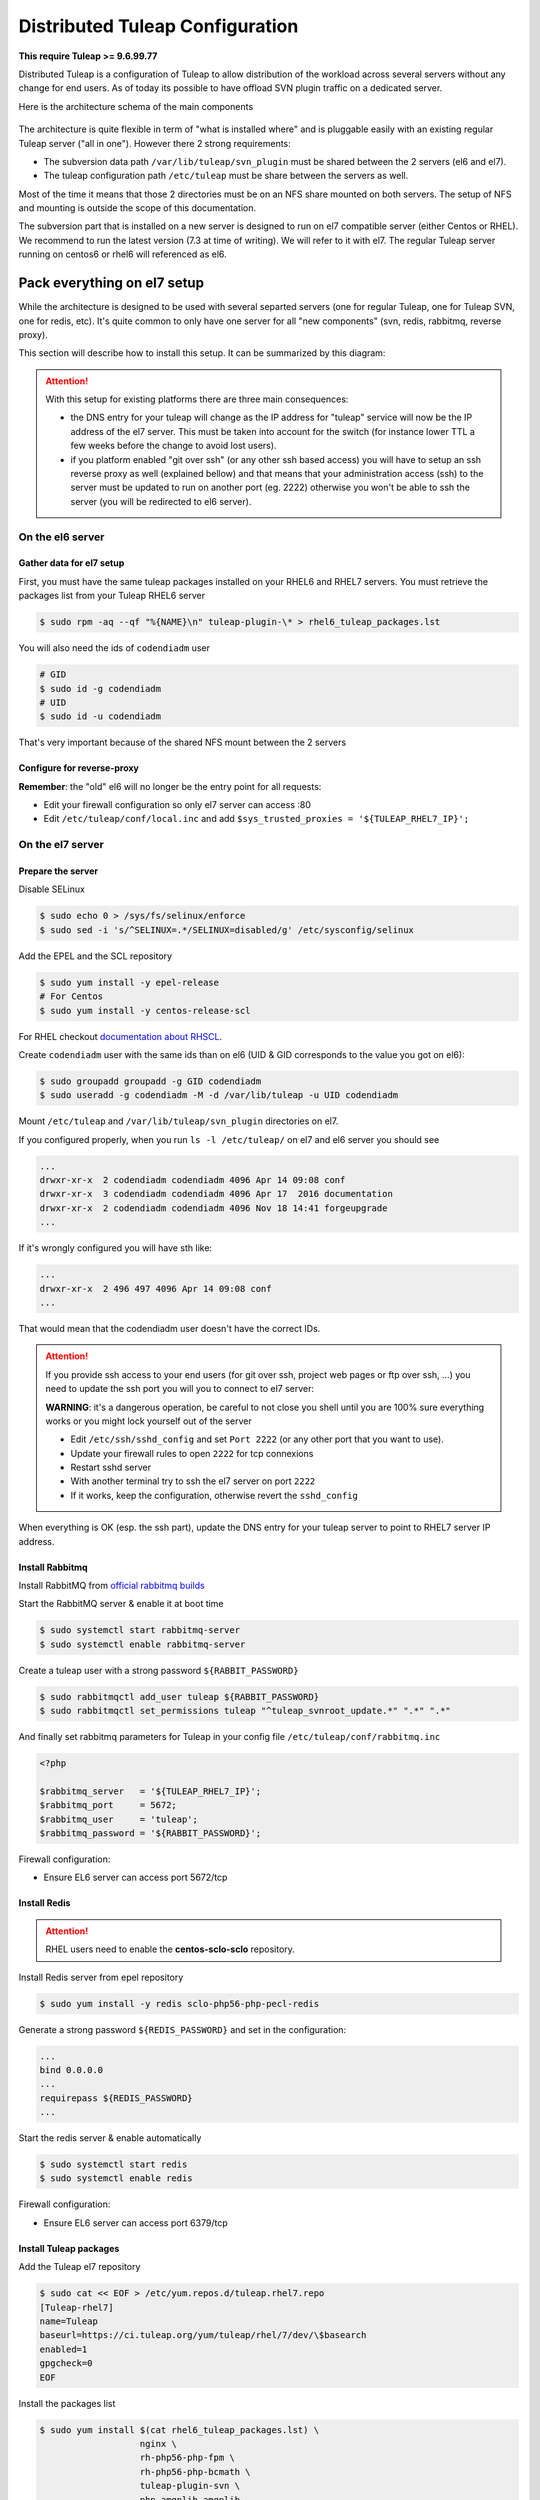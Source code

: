 Distributed Tuleap Configuration
================================

**This require Tuleap >= 9.6.99.77**

Distributed Tuleap is a configuration of Tuleap to allow distribution of the workload across several servers
without any change for end users. As of today its possible to have offload SVN plugin traffic on a dedicated server.

Here is the architecture schema of the main components

.. figure:: ../images/diagrams/DistributedTuleap.png
    :align: center
    :alt: Distributed Tuleap Architecture
    :name: Distributed Tuleap Architecture

The architecture is quite flexible in term of "what is installed where" and is pluggable easily with an existing
regular Tuleap server ("all in one"). However there 2 strong requirements:

* The subversion data path ``/var/lib/tuleap/svn_plugin`` must be shared between the 2 servers (el6 and el7).
* The tuleap configuration path ``/etc/tuleap`` must be share between the servers as well.

Most of the time it means that those 2 directories must be on an NFS share mounted on both servers. The setup of NFS
and mounting is outside the scope of this documentation.

The subversion part that is installed on a new server is designed to run on el7 compatible server (either Centos or RHEL).
We recommend to run the latest version (7.3 at time of writing). We will refer to it with el7. The regular Tuleap server
running on centos6 or rhel6 will referenced as el6.

Pack everything on el7 setup
----------------------------

While the architecture is designed to be used with several separted servers (one for regular Tuleap, one for Tuleap SVN,
one for redis, etc). It's quite common to only have one server for all "new components" (svn, redis, rabbitmq, reverse proxy).

This section will describe how to install this setup. It can be summarized by this diagram:

.. figure:: ../images/diagrams/DistributedTuleapAllOnEl7.png
    :align: center
    :alt: Distributed Tuleap "all on el7" Architecture
    :name: Distributed Tuleap "all on el7" Architecture

.. attention::

   With this setup for existing platforms there are three main consequences:

   * the DNS entry for your tuleap will change as the IP address for "tuleap" service will now be the IP address of the
     el7 server. This must be taken into account for the switch (for instance lower TTL a few weeks before the change to
     avoid lost users).
   * if you platform enabled "git over ssh" (or any other ssh based access) you will have to setup an ssh reverse proxy
     as well (explained bellow) and that means that your administration access (ssh) to the server must be updated to
     run on another port (eg. 2222) otherwise you won't be able to ssh the server (you will be redirected to el6 server).


On the el6 server
'''''''''''''''''

Gather data for el7 setup
~~~~~~~~~~~~~~~~~~~~~~~~~

First, you must have the same tuleap packages installed on your RHEL6 and RHEL7
servers. You must retrieve the packages list from your Tuleap RHEL6 server

.. code-block:: bash

   $ sudo rpm -aq --qf "%{NAME}\n" tuleap-plugin-\* > rhel6_tuleap_packages.lst

You will also need the ids of ``codendiadm`` user

.. code-block:: bash

    # GID
    $ sudo id -g codendiadm
    # UID
    $ sudo id -u codendiadm

That's very important because of the shared NFS mount between the 2 servers

Configure for reverse-proxy
~~~~~~~~~~~~~~~~~~~~~~~~~~~

**Remember**: the "old" el6 will no longer be the entry point for all requests:

* Edit your firewall configuration so only el7 server can access :80
* Edit ``/etc/tuleap/conf/local.inc`` and add ``$sys_trusted_proxies = '${TULEAP_RHEL7_IP}';``

On the el7 server
'''''''''''''''''

Prepare the server
~~~~~~~~~~~~~~~~~~

Disable SELinux

.. code-block:: bash

   $ sudo echo 0 > /sys/fs/selinux/enforce
   $ sudo sed -i 's/^SELINUX=.*/SELINUX=disabled/g' /etc/sysconfig/selinux

Add the EPEL and the SCL repository

.. code-block:: bash

   $ sudo yum install -y epel-release
   # For Centos
   $ sudo yum install -y centos-release-scl

For RHEL checkout `documentation about RHSCL <https://access.redhat.com/documentation/en-US/Red_Hat_Software_Collections/2/html-single/2.3_Release_Notes/index.html#sect-Installation-Subscribe>`_.

Create ``codendiadm`` user with the same ids than on el6 (UID & GID corresponds to the value you got on el6):

.. code-block:: bash

   $ sudo groupadd groupadd -g GID codendiadm
   $ sudo useradd -g codendiadm -M -d /var/lib/tuleap -u UID codendiadm

Mount ``/etc/tuleap`` and ``/var/lib/tuleap/svn_plugin`` directories on el7.

If you configured properly, when you run ``ls -l /etc/tuleap/`` on el7 and el6 server you should see

.. code-block:: bash

    ...
    drwxr-xr-x  2 codendiadm codendiadm 4096 Apr 14 09:08 conf
    drwxr-xr-x  3 codendiadm codendiadm 4096 Apr 17  2016 documentation
    drwxr-xr-x  2 codendiadm codendiadm 4096 Nov 18 14:41 forgeupgrade
    ...

If it's wrongly configured you will have sth like:

.. code-block:: bash

    ...
    drwxr-xr-x  2 496 497 4096 Apr 14 09:08 conf
    ...

That would mean that the codendiadm user doesn't have the correct IDs.

.. attention::

    If you provide ssh access to your end users (for git over ssh, project web pages or ftp over ssh, ...) you
    need to update the ssh port you will you to connect to el7 server:

    **WARNING**: it's a dangerous operation, be careful to not close you shell until you are 100% sure everything works
    or you might lock yourself out of the server


    * Edit ``/etc/ssh/sshd_config`` and set ``Port 2222`` (or any other port that you want to use).
    * Update your firewall rules to open ``2222`` for tcp connexions
    * Restart sshd server
    * With another terminal try to ssh the el7 server on port ``2222``
    * If it works, keep the configuration, otherwise revert the ``sshd_config``

When everything is OK (esp. the ssh part), update the DNS entry for your tuleap server to point to RHEL7 server IP address.

Install Rabbitmq
~~~~~~~~~~~~~~~~

Install RabbitMQ from `official rabbitmq builds <https://www.rabbitmq.com/install-rpm.html>`_

Start the RabbitMQ server & enable it at boot time

.. code-block:: bash

   $ sudo systemctl start rabbitmq-server
   $ sudo systemctl enable rabbitmq-server

Create a tuleap user with a strong password ``${RABBIT_PASSWORD}``

.. code-block:: bash

   $ sudo rabbitmqctl add_user tuleap ${RABBIT_PASSWORD}
   $ sudo rabbitmqctl set_permissions tuleap "^tuleap_svnroot_update.*" ".*" ".*"

And finally set rabbitmq parameters for Tuleap in your config file ``/etc/tuleap/conf/rabbitmq.inc``

.. code-block:: bash

   <?php

   $rabbitmq_server   = '${TULEAP_RHEL7_IP}';
   $rabbitmq_port     = 5672;
   $rabbitmq_user     = 'tuleap';
   $rabbitmq_password = '${RABBIT_PASSWORD}';

Firewall configuration:

* Ensure EL6 server can access port 5672/tcp

Install Redis
~~~~~~~~~~~~~

.. attention::

  RHEL users need to enable the **centos-sclo-sclo** repository.


Install Redis server from epel repository

.. code-block:: bash

   $ sudo yum install -y redis sclo-php56-php-pecl-redis

Generate a strong password ``${REDIS_PASSWORD}`` and set in the configuration:

.. code-block:: bash

   ...
   bind 0.0.0.0
   ...
   requirepass ${REDIS_PASSWORD}
   ...

Start the redis server & enable automatically

.. code-block:: bash

   $ sudo systemctl start redis
   $ sudo systemctl enable redis

Firewall configuration:

* Ensure EL6 server can access port 6379/tcp

Install Tuleap packages
~~~~~~~~~~~~~~~~~~~~~~~

Add the Tuleap el7 repository

.. code-block:: bash

   $ sudo cat << EOF > /etc/yum.repos.d/tuleap.rhel7.repo
   [Tuleap-rhel7]
   name=Tuleap
   baseurl=https://ci.tuleap.org/yum/tuleap/rhel/7/dev/\$basearch
   enabled=1
   gpgcheck=0
   EOF

Install the packages list

.. code-block:: bash

   $ sudo yum install $(cat rhel6_tuleap_packages.lst) \
                      nginx \
                      rh-php56-php-fpm \
                      rh-php56-php-bcmath \
                      tuleap-plugin-svn \
                      php-amqplib-amqplib

.. note::

  If you are using subversion from `Wandisco <https://www.wandisco.com/subversion/download>`_ to run newer versions,
  make sure to install the same version on both el6 and el7 servers.

Configure Nginx
~~~~~~~~~~~~~~~

In this setup Nginx will serve as front reverse-proxy and bridge for php-fpm.

Install the base configuration for backend-svn:

.. code-block:: bash

   $ sudo /usr/share/tuleap/tools/distlp/setup.php --module=backend-svn
   info [FPM] Backup original FPM file
   info [FPM] Deploy new tuleap.conf
   info [FPM] Done

And create missing directories:

.. code-block:: bash

    mkdir -p /etc/nginx/conf.d/http/ /etc/nginx/conf.d/tcp/

Deploy ``/etc/nginx/nginx.conf``:

.. sourcecode:: nginx

    user nginx;
    worker_processes auto;
    error_log /var/log/nginx/error.log;
    pid /run/nginx.pid;

    # Load dynamic modules. See /usr/share/nginx/README.dynamic.
    include /usr/share/nginx/modules/*.conf;

    events {
        worker_connections 1024;
    }

    http {
        log_format  main  '$remote_addr - $remote_user [$time_local] "$request" '
                          '$status $body_bytes_sent "$http_referer" '
                          '"$http_user_agent" "$http_x_forwarded_for"';

        access_log  /var/log/nginx/access.log  main;

        sendfile            on;
        tcp_nopush          on;
        tcp_nodelay         on;
        keepalive_timeout   65;
        types_hash_max_size 2048;

        include             /etc/nginx/mime.types;
        default_type        application/octet-stream;

        # Load modular configuration files from the /etc/nginx/conf.d directory.
        # See http://nginx.org/en/docs/ngx_core_module.html#include
        # for more information.
        include /etc/nginx/conf.d/http/*.conf;
    }

    stream {
        include /etc/nginx/conf.d/tcp/*.conf;
    }

Deploy ``/etc/nginx/proxy-vars.conf``:

.. sourcecode:: nginx

    proxy_set_header X-Real-IP         $remote_addr;
    proxy_set_header X-Forwarded-For   $proxy_add_x_forwarded_for;
    proxy_set_header X-Forwarded-Proto $scheme;
    proxy_set_header Host              $host;

Deploy ``/etc/nginx/conf.d/http/tuleap.conf``:

.. sourcecode:: nginx

    # ++ Disable emitting nginx version in response header
    server_tokens off;
    # -- Disable emitting nginx version in response header

    # ++ Cache and compress
    proxy_cache_path    /tmp/nginx_cache levels=1:2 keys_zone=cache_zone:200m
                        max_size=1g inactive=30m;
    proxy_cache_key     "$scheme$request_method$host$request_uri";
    gzip            on;
    gzip_vary       on;
    gzip_proxied    expired no-cache no-store private auth;
    gzip_types      text/plain text/css text/xml text/javascript
                    application/x-javascript application/xml;
    gzip_disable    "MSIE [1-6]\.";
    # -- Cache and compress

    upstream backend-web {
        server ${TULEAP_RHEL6_IP}:80;
    }

    upstream backend-httpd {
        server 127.0.0.1:8080;
    }

    server {
        listen 443 ssl;
        server_name ${SET_HERE_YOUR_SERVER_NAME};
        ssl_certificate ${PATH_TO_YOUR_SSL_CERTIFICATE};
        ssl_certificate_key ${PATH_TO_YOUR_SSL_CERTIFICATE};
        ssl_session_timeout 1d;
        ssl_session_cache shared:SSL:50m;
        ssl_session_tickets off;

        ssl_protocols TLSv1 TLSv1.1 TLSv1.2;
        ssl_ciphers 'ECDHE-ECDSA-CHACHA20-POLY1305:ECDHE-RSA-CHACHA20-POLY1305:ECDHE-ECDSA-AES128-GCM-SHA256:ECDHE-RSA-AES128-GCM-SHA256:ECDHE-ECDSA-AES256-GCM-SHA384:ECDHE-RSA-AES256-GCM-SHA384:DHE-RSA-AES128-GCM-SHA256:DHE-RSA-AES256-GCM-SHA384:ECDHE-ECDSA-AES128-SHA256:ECDHE-RSA-AES128-SHA256:ECDHE-ECDSA-AES128-SHA:ECDHE-RSA-AES256-SHA384:ECDHE-RSA-AES128-SHA:ECDHE-ECDSA-AES256-SHA384:ECDHE-ECDSA-AES256-SHA:ECDHE-RSA-AES256-SHA:DHE-RSA-AES128-SHA256:DHE-RSA-AES128-SHA:DHE-RSA-AES256-SHA256:DHE-RSA-AES256-SHA:ECDHE-ECDSA-DES-CBC3-SHA:ECDHE-RSA-DES-CBC3-SHA:EDH-RSA-DES-CBC3-SHA:AES128-GCM-SHA256:AES256-GCM-SHA384:AES128-SHA256:AES256-SHA256:AES128-SHA:AES256-SHA:DES-CBC3-SHA:!DSS';
        ssl_prefer_server_ciphers on;

        client_max_body_size 50M;

        # ++ Cache media (not mandatory for reverse proxy)
        location ~* \.(?:js|css|png|gif|eot|woff)$ {
            access_log              off;
            add_header              X-Cache-Status $upstream_cache_status;
            proxy_cache             cache_zone;
            proxy_cache_valid       200 302 1h;
            proxy_ignore_headers    "Set-Cookie";
            proxy_hide_header       "Set-Cookie";
            #expires                 1h;

            proxy_pass http://backend-web;
            include proxy-vars.conf;
        }
        # -- Cache media

        # The 4 proxy_set_header are mandatory
        location / {
            proxy_pass http://backend-web;
            include proxy-vars.conf;
        }

        # -- SVN
        location ^~ /plugins/svn {
            alias /usr/share/tuleap/plugins/svn/www;

            if (!-f $request_filename) {
                rewrite ^ /plugins/svn/index.php last;
            }

            location ~ \.php(/|$) {
                if (!-f $request_filename) {
                    rewrite ^ /plugins/svn/index.php last;
                }
                fastcgi_pass 127.0.0.1:9000;
                include fastcgi_params;
                fastcgi_param SCRIPT_FILENAME $request_filename;
            }
        }

        location ^~ /svnplugin {
            proxy_pass http://backend-httpd;
            proxy_set_header X-Real-IP         $remote_addr;
            proxy_set_header X-Forwarded-For   $proxy_add_x_forwarded_for;
            proxy_set_header X-Forwarded-Proto $scheme;
            proxy_set_header Host              $host;
            # Write Destination header for Subversion COPY and MOVE operations
            set $fixed_destination $http_destination;
            if ( $http_destination ~* ^https(.*)$ ) {
                set $fixed_destination http$1;
            }
            proxy_set_header Destination $fixed_destination;
        }

        location /viewvc-theme-tuleap {
            alias /usr/share/viewvc-theme-tuleap/assets;
        }
        # -- SVN
    }

    # Let Nginx manage "force HTTPS itself"
    server {
        listen       80;
        server_name  ${SET_HERE_YOUR_SERVER_NAME};
        return       301 https://$server_name:443;
    }


Deploy ``/etc/nginx/conf.d/tcp/ssh.conf``:

.. sourcecode:: nginx

    upstream tuleap-ssh {
        server ${TULEAP_RHEL6_IP}:22 max_fails=2 fail_timeout=5s;
    }

    server {
        listen 22;
        proxy_connect_timeout 1s;
        proxy_timeout 3s;
        proxy_pass tuleap-ssh;
    }

You can start Nginx service

.. code-block:: bash

   $ sudo systemctl start nginx
   $ sudo systemctl enable nginx


Finalize php configuration
~~~~~~~~~~~~~~~~~~~~~~~~~~

Define the name of the handler and the path session in ``/etc/opt/rh/rh-php56/php-fpm.d/tuleap.conf``

.. code-block:: php

   ...
   php_value[session.save_handler] = redis
   ...
   php_value[session.save_path] = "tcp://${TULEAP_RHEL7_IP}:6379?auth=${REDIS_PASSWORD}"
   ...

Restart php-fpm and apache and make them persistent:

.. code-block:: bash

   $ sudo systemctl restart rh-php56-php-fpm
   $ sudo systemctl restart httpd
   $ sudo systemctl enable rh-php56-php-fpm
   $ sudo systemctl enable httpd

Finalize configuration on el6 server
''''''''''''''''''''''''''''''''''''

Install php redis connector:

.. code-block:: bash

   $ sudo yum install -y php-pecl-redis

Then edit ``/etc/httpd/conf.d/php.conf`` and update:

.. code-block:: conf

    session.save_handler = redis
    php_value session.save_path "tcp://${TULEAP_RHEL7_IP}:6379?auth=${REDIS_PASSWORD}"

and restart apache

.. code-block:: bash

   $ service httpd restart

Test your new server
--------------------

You should be able to browse seamlessly your new server. All pages will be served by el6 server except browsing of svn
plugin and subversion operations made on svn plugin.

The various logs on el7 server:

* svn operations (svn ls, etc): ``/var/log/httpd/``
* svn browsing (viewvc + settings): ``/var/opt/rh/rh-php56/log/php-fpm``
* tuleap svn backend: ``/var/log/tuleap/svnroot_updater.log``
* reverse proxy logs: ``/var/log/nginx``
